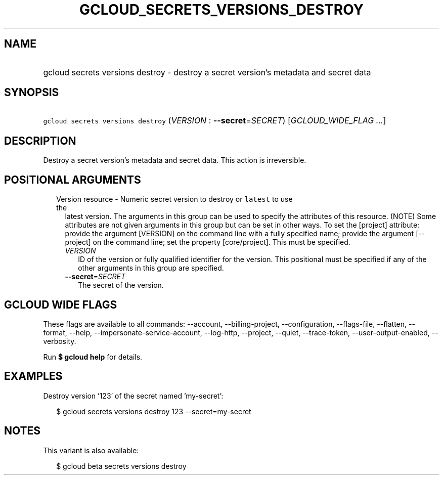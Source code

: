 
.TH "GCLOUD_SECRETS_VERSIONS_DESTROY" 1



.SH "NAME"
.HP
gcloud secrets versions destroy \- destroy a secret version's metadata and secret data



.SH "SYNOPSIS"
.HP
\f5gcloud secrets versions destroy\fR (\fIVERSION\fR\ :\ \fB\-\-secret\fR=\fISECRET\fR) [\fIGCLOUD_WIDE_FLAG\ ...\fR]



.SH "DESCRIPTION"

Destroy a secret version's metadata and secret data. This action is
irreversible.



.SH "POSITIONAL ARGUMENTS"

.RS 2m
.TP 2m

Version resource \- Numeric secret version to destroy or \f5latest\fR to use the
latest version. The arguments in this group can be used to specify the
attributes of this resource. (NOTE) Some attributes are not given arguments in
this group but can be set in other ways. To set the [project] attribute: provide
the argument [VERSION] on the command line with a fully specified name; provide
the argument [\-\-project] on the command line; set the property [core/project].
This must be specified.

.RS 2m
.TP 2m
\fIVERSION\fR
ID of the version or fully qualified identifier for the version. This positional
must be specified if any of the other arguments in this group are specified.

.TP 2m
\fB\-\-secret\fR=\fISECRET\fR
The secret of the version.


.RE
.RE
.sp

.SH "GCLOUD WIDE FLAGS"

These flags are available to all commands: \-\-account, \-\-billing\-project,
\-\-configuration, \-\-flags\-file, \-\-flatten, \-\-format, \-\-help,
\-\-impersonate\-service\-account, \-\-log\-http, \-\-project, \-\-quiet,
\-\-trace\-token, \-\-user\-output\-enabled, \-\-verbosity.

Run \fB$ gcloud help\fR for details.



.SH "EXAMPLES"

Destroy version '123' of the secret named 'my\-secret':

.RS 2m
$ gcloud secrets versions destroy 123 \-\-secret=my\-secret
.RE



.SH "NOTES"

This variant is also available:

.RS 2m
$ gcloud beta secrets versions destroy
.RE

